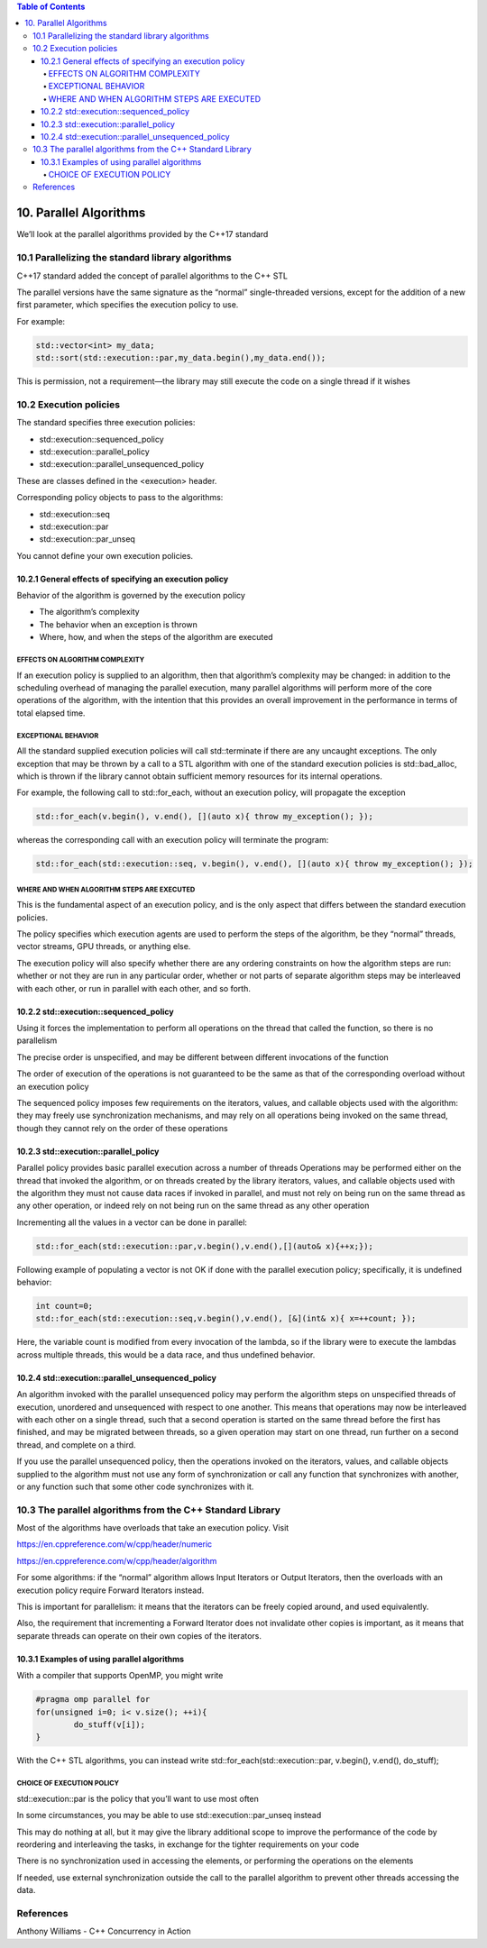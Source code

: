 .. contents:: Table of Contents


10. Parallel Algorithms
=======================

We’ll look at the parallel algorithms provided by the C++17 standard

10.1 Parallelizing the standard library algorithms
---------------------------------------------------

C++17 standard added the concept of parallel algorithms to the C++ STL

The parallel versions have the same signature as the “normal” single-threaded versions, except for the addition of a new first parameter, which specifies the execution policy to use. 

For example:

.. code:: cpp

	std::vector<int> my_data;
	std::sort(std::execution::par,my_data.begin(),my_data.end());

This is permission, not a requirement—the library may still execute the code on a single thread if it wishes


10.2 Execution policies
------------------------

The standard specifies three execution policies:

- std::execution::sequenced_policy
- std::execution::parallel_policy
- std::execution::parallel_unsequenced_policy

These are classes defined in the <execution> header. 

Corresponding policy objects to pass to the algorithms:

- std::execution::seq
- std::execution::par
- std::execution::par_unseq

You cannot define your own execution policies.


10.2.1 General effects of specifying an execution policy
^^^^^^^^^^^^^^^^^^^^^^^^^^^^^^^^^^^^^^^^^^^^^^^^^^^^^^^^^^

Behavior of the algorithm is governed by the execution policy

- The algorithm’s complexity
- The behavior when an exception is thrown
- Where, how, and when the steps of the algorithm are executed

EFFECTS ON ALGORITHM COMPLEXITY
~~~~~~~~~~~~~~~~~~~~~~~~~~~~~~~

If an execution policy is supplied to an algorithm, then that algorithm’s complexity may be changed: in addition to the scheduling overhead of managing the parallel execution, many parallel algorithms will perform more of the core operations of the algorithm, with the intention that this provides an overall improvement in the performance in terms of total elapsed time.


EXCEPTIONAL BEHAVIOR
~~~~~~~~~~~~~~~~~~~~~

All the standard supplied execution policies will call std::terminate if there are any uncaught exceptions. 
The only exception that may be thrown by a call to a STL algorithm with one of the standard execution policies is std::bad_alloc, which is thrown if the library cannot obtain sufficient memory resources for its internal operations.


For example, 
the following call to std::for_each, without an execution policy, will propagate the exception

.. code:: cpp

	std::for_each(v.begin(), v.end(), [](auto x){ throw my_exception(); });

whereas the corresponding call with an execution policy will terminate the program:

.. code:: cpp

	std::for_each(std::execution::seq, v.begin(), v.end(), [](auto x){ throw my_exception(); });

WHERE AND WHEN ALGORITHM STEPS ARE EXECUTED
~~~~~~~~~~~~~~~~~~~~~~~~~~~~~~~~~~~~~~~~~~~~

This is the fundamental aspect of an execution policy, and is the only aspect that differs between the standard execution policies.

The policy specifies which execution agents are used to perform the steps of the algorithm, be they “normal” threads, vector streams, GPU threads, or anything else.

The execution policy will also specify whether there are any ordering constraints on how the algorithm steps are run: whether or not they are run in any particular order, whether or not parts of separate algorithm steps may be interleaved with each other, or run in parallel with each other, and so forth.


10.2.2 std::execution::sequenced_policy
^^^^^^^^^^^^^^^^^^^^^^^^^^^^^^^^^^^^^^^^

Using it forces the implementation to perform all operations on the thread that called the function, so there is no parallelism

The precise order is unspecified, and may be different between different invocations of the function

The order of execution of the operations is not guaranteed to be the same as that of the corresponding overload without an execution policy

The sequenced policy imposes few requirements on the iterators, values, and callable objects used with the algorithm: they may freely use synchronization mechanisms, and may rely on all operations being invoked on the same thread, though they cannot rely on the order of these operations

10.2.3 std::execution::parallel_policy
^^^^^^^^^^^^^^^^^^^^^^^^^^^^^^^^^^^^^^^^

Parallel policy provides basic parallel execution across a number of threads
Operations may be performed either on the thread that invoked the algorithm, or on threads created by the library
iterators, values, and callable objects used with the algorithm they must not cause data races if invoked in parallel, and must not rely on being run on the same thread as any other operation, or indeed rely on not being run on the same thread as any other operation

Incrementing all the values in a vector can be done in parallel:

.. code:: cpp

	std::for_each(std::execution::par,v.begin(),v.end(),[](auto& x){++x;});

Following example of populating a vector is not OK if done with the parallel execution policy; specifically, it is undefined behavior:

.. code:: cpp

	int count=0;
	std::for_each(std::execution::seq,v.begin(),v.end(), [&](int& x){ x=++count; });

Here, the variable count is modified from every invocation of the lambda, so if the library were to execute the lambdas across multiple threads, this would be a data race, and thus undefined behavior.


10.2.4 std::execution::parallel_unsequenced_policy
^^^^^^^^^^^^^^^^^^^^^^^^^^^^^^^^^^^^^^^^^^^^^^^^^^^

An algorithm invoked with the parallel unsequenced policy may perform the algorithm steps on unspecified threads of execution, unordered and unsequenced with respect to one another.
This means that operations may now be interleaved with each other on a single thread, such that a second operation is started on the same thread before the first has finished, and may be migrated between threads, so a given operation may start on one thread, run further on a second thread, and complete on a third.

If you use the parallel unsequenced policy, then the operations invoked on the iterators, values, and callable objects supplied to the algorithm must not use any form of synchronization or call any function that synchronizes with another, or any function such that some other code synchronizes with it.


10.3 The parallel algorithms from the C++ Standard Library
-----------------------------------------------------------

Most of the algorithms have overloads that take an execution policy. Visit

https://en.cppreference.com/w/cpp/header/numeric

https://en.cppreference.com/w/cpp/header/algorithm

For some algorithms: if the “normal” algorithm allows Input Iterators or Output Iterators, then the overloads with an execution policy require Forward Iterators instead.

This is important for parallelism: it means that the iterators can be freely copied around, and used equivalently.

Also, the requirement that incrementing a Forward Iterator does not invalidate other copies is important, as it means that separate threads can operate on their own copies of the iterators.


10.3.1 Examples of using parallel algorithms
^^^^^^^^^^^^^^^^^^^^^^^^^^^^^^^^^^^^^^^^^^^^^

With a compiler that supports OpenMP, you might write

.. code:: cpp

	#pragma omp parallel for
	for(unsigned i=0; i< v.size(); ++i){
		do_stuff(v[i]);
	}


With the C++ STL algorithms, you can instead write
std::for_each(std::execution::par, v.begin(), v.end(), do_stuff);

CHOICE OF EXECUTION POLICY
~~~~~~~~~~~~~~~~~~~~~~~~~~

std::execution::par is the policy that you’ll want to use most often

In some circumstances, you may be able to use std::execution::par_unseq instead

This may do nothing at all, but it may give the library additional scope to improve the performance of the code by reordering and interleaving the tasks, in exchange for the tighter requirements on your code

There is no synchronization used in accessing the elements, or performing the operations on the elements

If needed, use external synchronization outside the call to the parallel algorithm to prevent other threads accessing the data.


References
----------

Anthony Williams - C++ Concurrency in Action

